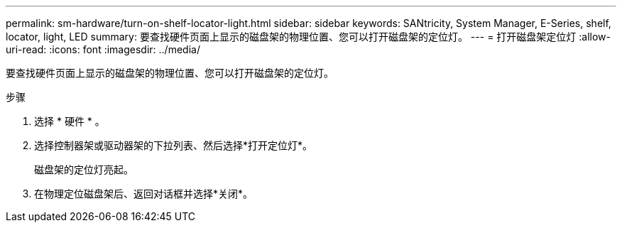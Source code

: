 ---
permalink: sm-hardware/turn-on-shelf-locator-light.html 
sidebar: sidebar 
keywords: SANtricity, System Manager, E-Series, shelf, locator, light, LED 
summary: 要查找硬件页面上显示的磁盘架的物理位置、您可以打开磁盘架的定位灯。 
---
= 打开磁盘架定位灯
:allow-uri-read: 
:icons: font
:imagesdir: ../media/


[role="lead"]
要查找硬件页面上显示的磁盘架的物理位置、您可以打开磁盘架的定位灯。

.步骤
. 选择 * 硬件 * 。
. 选择控制器架或驱动器架的下拉列表、然后选择*打开定位灯*。
+
磁盘架的定位灯亮起。

. 在物理定位磁盘架后、返回对话框并选择*关闭*。

